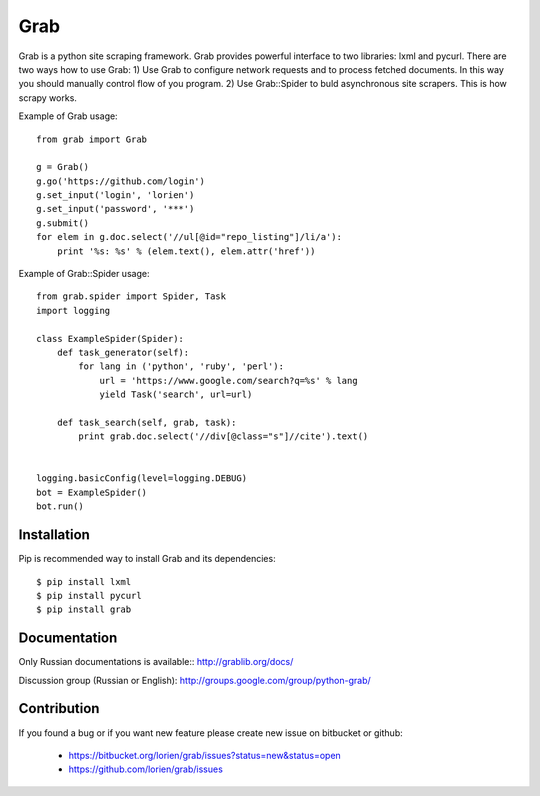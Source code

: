 ====
Grab
====

.. image:: https://travis-ci.org/lorien/grab.png
    :target: https://travis-ci.org/lorien/grab


Grab is a python site scraping framework. Grab provides powerful interface to two libraries:
lxml and pycurl. There are two ways how to use Grab:
1) Use Grab to configure network requests and to process fetched documents. In this way you
should manually control flow of you program.
2) Use Grab::Spider to buld asynchronous site scrapers. This is how scrapy works.

Example of Grab usage::

    from grab import Grab

    g = Grab()
    g.go('https://github.com/login')
    g.set_input('login', 'lorien')
    g.set_input('password', '***')
    g.submit()
    for elem in g.doc.select('//ul[@id="repo_listing"]/li/a'):
        print '%s: %s' % (elem.text(), elem.attr('href'))


Example of Grab::Spider usage::

    from grab.spider import Spider, Task
    import logging

    class ExampleSpider(Spider):
        def task_generator(self):
            for lang in ('python', 'ruby', 'perl'):
                url = 'https://www.google.com/search?q=%s' % lang
                yield Task('search', url=url)
        
        def task_search(self, grab, task):
            print grab.doc.select('//div[@class="s"]//cite').text()


    logging.basicConfig(level=logging.DEBUG)
    bot = ExampleSpider()
    bot.run()


Installation
============

Pip is recommended way to install Grab and its dependencies::

    $ pip install lxml
    $ pip install pycurl
    $ pip install grab


Documentation
=============

Only Russian documentations is available:: http://grablib.org/docs/

Discussion group (Russian or English): http://groups.google.com/group/python-grab/


Contribution
============

If you found a bug or if you want new feature please create new issue on bitbucket or github:

    * https://bitbucket.org/lorien/grab/issues?status=new&status=open
    * https://github.com/lorien/grab/issues
